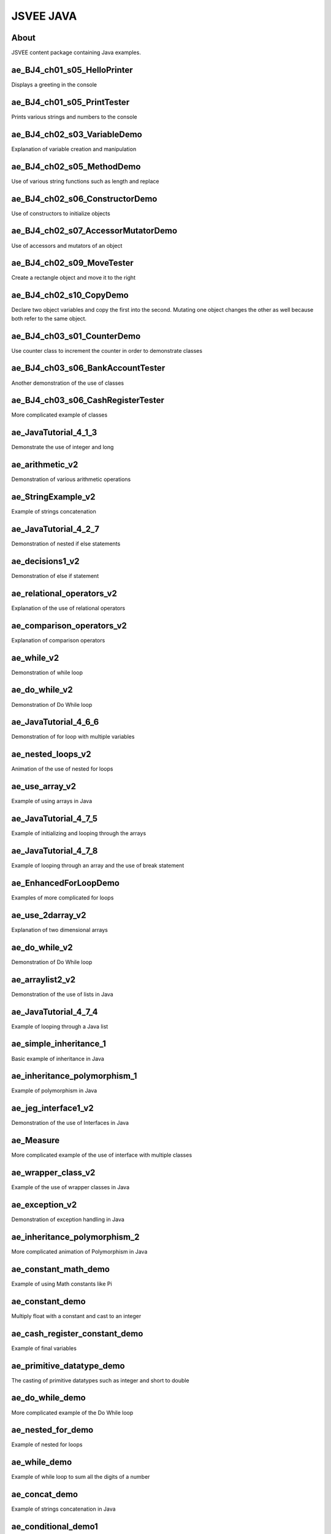 .. This file is part of the OpenDSA eTextbook project. See
.. http://algoviz.org/OpenDSA for more details.
.. Copyright (c) 2012-2016 by the OpenDSA Project Contributors, and
.. distributed under an MIT open source license.

.. avmetadata::
   :author: Hamza Manzoor
   :requires:
   :satisfies: JSVEE Java
   :topic: JSVEE Java


JSVEE JAVA
================

About
-----------------------

JSVEE content package containing Java examples.

ae_BJ4_ch01_s05_HelloPrinter
------------------------------
Displays a greeting in the console

.. extrtoolembed:: 'ae_BJ4_ch01_s05_HelloPrinter'
   :learning_tool: mastery-grid-java-animations

ae_BJ4_ch01_s05_PrintTester
--------------------------------
Prints various strings and numbers to the console

.. extrtoolembed:: 'ae_BJ4_ch01_s05_PrintTester'
   :learning_tool: mastery-grid-java-animations

ae_BJ4_ch02_s03_VariableDemo
--------------------------------
Explanation of variable creation and manipulation

.. extrtoolembed:: 'ae_BJ4_ch02_s03_VariableDemo'
   :learning_tool: mastery-grid-java-animations

ae_BJ4_ch02_s05_MethodDemo
------------------------------
Use of various string functions such as length and replace

.. extrtoolembed:: 'ae_BJ4_ch02_s05_MethodDemo'
   :learning_tool: mastery-grid-java-animations

ae_BJ4_ch02_s06_ConstructorDemo
----------------------------------
Use of constructors to initialize objects

.. extrtoolembed:: 'ae_cash_register_constant_demo'
   :learning_tool: mastery-grid-java-animations

ae_BJ4_ch02_s07_AccessorMutatorDemo
-----------------------
Use of accessors and mutators of an object

.. extrtoolembed:: 'ae_BJ4_ch02_s07_AccessorMutatorDemo'
   :learning_tool: mastery-grid-java-animations

ae_BJ4_ch02_s09_MoveTester
-----------------------
Create a rectangle object and move it to the right

.. extrtoolembed:: 'ae_BJ4_ch02_s09_MoveTester'
   :learning_tool: mastery-grid-java-animations

ae_BJ4_ch02_s10_CopyDemo
------------------------------
Declare two object variables and copy the first into the second. Mutating one
object changes the other as well because both refer to the same object.

.. extrtoolembed:: 'ae_BJ4_ch02_s10_CopyDemo'
  :learning_tool: mastery-grid-java-animations

ae_BJ4_ch03_s01_CounterDemo
--------------------------------
Use counter class to increment the counter in order to demonstrate classes

.. extrtoolembed:: 'ae_BJ4_ch03_s01_CounterDemo'
  :learning_tool: mastery-grid-java-animations

ae_BJ4_ch03_s06_BankAccountTester
--------------------------------
Another demonstration of the use of classes

.. extrtoolembed:: 'ae_BJ4_ch02_s03_VariableDemo'
  :learning_tool: mastery-grid-java-animations

ae_BJ4_ch03_s06_CashRegisterTester
------------------------------
More complicated example of classes

.. extrtoolembed:: 'ae_BJ4_ch03_s06_CashRegisterTester'
  :learning_tool: mastery-grid-java-animations

ae_JavaTutorial_4_1_3
----------------------------------
Demonstrate the use of integer and long

.. extrtoolembed:: 'ae_JavaTutorial_4_1_3'
  :learning_tool: mastery-grid-java-animations

ae_arithmetic_v2
-----------------------
Demonstration of various arithmetic operations

.. extrtoolembed:: 'ae_arithmetic_v2'
  :learning_tool: mastery-grid-java-animations

ae_StringExample_v2
-----------------------
Example of strings concatenation

.. extrtoolembed:: 'ae_StringExample_v2'
  :learning_tool: mastery-grid-java-animations

ae_JavaTutorial_4_2_7
----------------------------------
Demonstration of nested if else statements

.. extrtoolembed:: 'ae_JavaTutorial_4_2_7'
  :learning_tool: mastery-grid-java-animations

ae_decisions1_v2
-----------------------
Demonstration of else if statement

.. extrtoolembed:: 'ae_decisions1_v2'
  :learning_tool: mastery-grid-java-animations

ae_relational_operators_v2
-----------------------
Explanation of the use of relational operators

.. extrtoolembed:: 'ae_relational_operators_v2'
   :learning_tool: mastery-grid-java-animations

ae_comparison_operators_v2
------------------------------
Explanation of comparison operators

.. extrtoolembed:: 'ae_comparison_operators_v2'
  :learning_tool: mastery-grid-java-animations

ae_while_v2
--------------------------------
Demonstration of while loop

.. extrtoolembed:: 'ae_while_v2'
  :learning_tool: mastery-grid-java-animations

ae_do_while_v2
--------------------------------
Demonstration of Do While loop

.. extrtoolembed:: 'ae_do_while_v2'
  :learning_tool: mastery-grid-java-animations

ae_JavaTutorial_4_6_6
------------------------------
Demonstration of for loop with multiple variables

.. extrtoolembed:: 'ae_JavaTutorial_4_6_6'
  :learning_tool: mastery-grid-java-animations

ae_nested_loops_v2
----------------------------------
Animation of the use of nested for loops

.. extrtoolembed:: 'ae_nested_loops_v2'
  :learning_tool: mastery-grid-java-animations

ae_use_array_v2
-----------------------
Example of using arrays in Java

.. extrtoolembed:: 'ae_use_array_v2'
  :learning_tool: mastery-grid-java-animations

ae_JavaTutorial_4_7_5
-----------------------
Example of initializing and looping through the arrays

.. extrtoolembed:: 'ae_JavaTutorial_4_7_5'
  :learning_tool: mastery-grid-java-animations

ae_JavaTutorial_4_7_8
-----------------------
Example of looping through an array and the use of break statement

.. extrtoolembed:: 'ae_JavaTutorial_4_7_8'
   :learning_tool: mastery-grid-java-animations

ae_EnhancedForLoopDemo
------------------------------
Examples of more complicated for loops

.. extrtoolembed:: 'ae_EnhancedForLoopDemo'
  :learning_tool: mastery-grid-java-animations

ae_use_2darray_v2
--------------------------------
Explanation of two dimensional arrays

.. extrtoolembed:: 'ae_use_2darray_v2'
  :learning_tool: mastery-grid-java-animations

ae_do_while_v2
--------------------------------
Demonstration of Do While loop

.. extrtoolembed:: 'ae_do_while_v2'
  :learning_tool: mastery-grid-java-animations

ae_arraylist2_v2
------------------------------
Demonstration of the use of lists in Java

.. extrtoolembed:: 'ae_arraylist2_v2'
  :learning_tool: mastery-grid-java-animations

ae_JavaTutorial_4_7_4
----------------------------------
Example of looping through a Java list

.. extrtoolembed:: 'ae_JavaTutorial_4_7_4'
  :learning_tool: mastery-grid-java-animations

ae_simple_inheritance_1
-----------------------
Basic example of inheritance in Java

.. extrtoolembed:: 'ae_simple_inheritance_1'
  :learning_tool: mastery-grid-java-animations

ae_inheritance_polymorphism_1
-----------------------
Example of polymorphism in Java

.. extrtoolembed:: 'ae_inheritance_polymorphism_1'
  :learning_tool: mastery-grid-java-animations

ae_jeg_interface1_v2
------------------------------
Demonstration of the use of Interfaces in Java

.. extrtoolembed:: 'ae_jeg_interface1_v2'
  :learning_tool: mastery-grid-java-animations

ae_Measure
--------------------------------
More complicated example of the use of interface with multiple classes

.. extrtoolembed:: 'ae_Measure'
  :learning_tool: mastery-grid-java-animations

ae_wrapper_class_v2
--------------------------------
Example of the use of wrapper classes in Java

.. extrtoolembed:: 'ae_wrapper_class_v2'
  :learning_tool: mastery-grid-java-animations

ae_exception_v2
------------------------------
Demonstration of exception handling in Java

.. extrtoolembed:: 'ae_exception_v2'
  :learning_tool: mastery-grid-java-animations

ae_inheritance_polymorphism_2
----------------------------------
More complicated animation of Polymorphism in Java

.. extrtoolembed:: 'ae_inheritance_polymorphism_2'
  :learning_tool: mastery-grid-java-animations

ae_constant_math_demo
-----------------------
Example of using Math constants like Pi

.. extrtoolembed:: 'ae_constant_math_demo'
  :learning_tool: mastery-grid-java-animations

ae_constant_demo
-----------------------
Multiply float with a constant and cast to an integer

.. extrtoolembed:: 'ae_constant_demo'
  :learning_tool: mastery-grid-java-animations

ae_cash_register_constant_demo
-----------------------
Example of final variables

.. extrtoolembed:: 'ae_cash_register_constant_demo'
  :learning_tool: mastery-grid-java-animations

ae_primitive_datatype_demo
------------------------------
The casting of primitive datatypes such as integer and short to double

.. extrtoolembed:: 'ae_primitive_datatype_demo'
  :learning_tool: mastery-grid-java-animations

ae_do_while_demo
--------------------------------
More complicated example of the Do While loop

.. extrtoolembed:: 'ae_do_while_demo'
  :learning_tool: mastery-grid-java-animations

ae_nested_for_demo
--------------------------------
Example of nested for loops

.. extrtoolembed:: 'ae_nested_for_demo'
  :learning_tool: mastery-grid-java-animations

ae_while_demo
------------------------------
Example of while loop to sum all the digits of a number

.. extrtoolembed:: 'ae_while_demo'
  :learning_tool: mastery-grid-java-animations

ae_concat_demo
----------------------------------
Example of strings concatenation in Java

.. extrtoolembed:: 'ae_concat_demo'
  :learning_tool: mastery-grid-java-animations

ae_conditional_demo1
-----------------------
Examples of conditional OR and AND

.. extrtoolembed:: 'ae_conditional_demo1'
  :learning_tool: mastery-grid-java-animations

ae_switch_demo1
-----------------------
Demonstration of the Switch statement

.. extrtoolembed:: 'ae_switch_demo1'
  :learning_tool: mastery-grid-java-animations

ae_switch_demo2
------------------------------
Another demonstration of the Switch statement

.. extrtoolembed:: 'ae_switch_demo2'
  :learning_tool: mastery-grid-java-animations

ae_unary_demo
--------------------------------
Demonstration of the use of unary operators

.. extrtoolembed:: 'ae_unary_demo'
  :learning_tool: mastery-grid-java-animations

ae_tostring_demo
--------------------------------
Convert double to string and find the number of digits before and after decimal
point

.. extrtoolembed:: 'ae_tostring_demo'
  :learning_tool: mastery-grid-java-animations

ae_for_demo
------------------------------
Basic for loop demo

.. extrtoolembed:: 'ae_for_demo'
  :learning_tool: mastery-grid-java-animations

ae_multidimarray_demo
----------------------------------
Use of multidimensional strings array

.. extrtoolembed:: 'ae_multidimarray_demo'
  :learning_tool: mastery-grid-java-animations

ae_array_demo
-----------------------
Another example of a basic integer array

.. extrtoolembed:: 'ae_array_demo'
  :learning_tool: mastery-grid-java-animations
